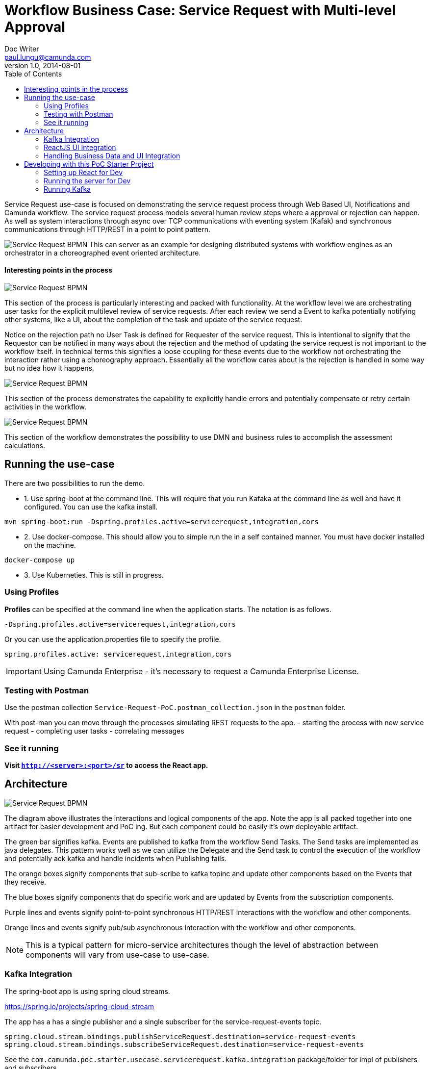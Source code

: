 = Workflow Business Case: Service Request with Multi-level Approval
Doc Writer <paul.lungu@camunda.com>
v1.0, 2014-08-01
:toc: right

Service Request use-case is focused on demonstrating the service request process through Web Based UI, Notifications and Camunda workflow. The service request process models several human review steps where a approval or rejection can happen. As well as system interactions through async over TCP communications with eventing system (Kafak) and synchronous communications through HTTP/REST in a point to point pattern.

image:./docs/images/service-request-workflow-model.png[Service Request BPMN]
This can server as an example for designing distributed systems with workflow engines as an orchestrator in a choreographed event oriented architecture.


#### Interesting points in the process
image:./docs/images/service-request-approval-and-integration.png[Service Request BPMN]
====
This section of the process is particularly interesting and packed with functionality. At the workflow level we are orchestrating user tasks for the explicit multilevel review of service requests. After each review we send a Event to kafka potentially notifying other systems, like a UI, about the completion of the task and update of the service request.

Notice on the rejection path no User Task is defined for Requester of the service request. This is intentional to signify that the Requestor can be notified in many ways about the rejection and the method of updating the service request is not important to the workflow itself. In technical terms this signifies a loose coupling for these events due to the workflow not orchestrating the interaction rather using a choreography approach. Essentially all the workflow cares about is the rejection is handled in some way but no idea how it happens.
====


image:./docs/images/service-request-error-handling.png[Service Request BPMN]
====
This section of the process demonstrates the capability to explicitly handle errors and potentially compensate or retry certain activities in the workflow.
====
image:./docs/images/service-request-biz-calcs.png[Service Request BPMN]
====
This section of the workflow demonstrates the possibility to use DMN and business rules to accomplish the assessment calculations.
====

## Running the use-case

There are two possibilities to run the demo.

- 1. Use spring-boot at the command line. This will require that you run Kafaka at the command line as well and have it configured. You can use the kafka install.

```
mvn spring-boot:run -Dspring.profiles.active=servicerequest,integration,cors
```

- 2. Use docker-compose. This should allow you to simple run the in a self contained manner. You must have docker installed on the machine.

```
docker-compose up
```

- 3. Use Kuberneties. This is still in progress.

### Using Profiles
====
**Profiles** can be specified at the command line when the application starts. The notation is as follows.

`-Dspring.profiles.active=servicerequest,integration,cors`

Or you can use the application.properties file to specify the profile.

```yaml
spring.profiles.active: servicerequest,integration,cors
```
====

IMPORTANT: Using Camunda Enterprise - it's necessary to request a Camunda Enterprise License.

//### Loading Test Data
//TODO: Create REST end-point to parse csv and load service request data, start processes associating with a service id/business key


### Testing with Postman

Use the postman collection `Service-Request-PoC.postman_collection.json` in the `postman` folder.

With post-man you can move through the processes simulating REST requests to the app.
- starting the process with new service request
- completing user tasks
- correlating messages

### See it running
**Visit `http://<server>:<port>/sr` to access the React app.**


## Architecture

image:./docs/images/service-request-architecture.png[Service Request BPMN]
====
The diagram above illustrates the interactions and logical components of the app. Note the app is all packed together into one artifact for easier development and PoC ing. But each component could be easily it's own deployable artifact.

The green bar signifies kafka. Events are published to kafka from the workflow Send Tasks. The Send tasks are implemented as java delegates. This pattern works well as we can utilize the Delegate and the Send task to control the execution of the workflow and potentially ack kafka  and handle incidents when Publishing fails.

The orange boxes signify components that sub-scribe to kafka topinc and update other components based on the Events that they receive.

The blue boxes signify components that do specific work and are updated by Events from the subscription components.

Purple lines and events signify point-to-point synchronous HTTP/REST interactions with the workflow and other components.

Orange lines and events signify pub/sub asynchronous interaction with the workflow and other components.

====
NOTE: This is a typical pattern for micro-service architectures though the level of abstraction between components will vary from use-case to use-case.

### Kafka Integration
The spring-boot app is using spring cloud streams.

https://spring.io/projects/spring-cloud-stream

====
The app has a has a single publisher and a single subscriber for the service-request-events topic.

```
spring.cloud.stream.bindings.publishServiceRequest.destination=service-request-events
spring.cloud.stream.bindings.subscribeServiceRequest.destination=service-request-events
```
See the `com.camunda.poc.starter.usecase.servicerequest.kafka.integration` package/folder for impl of publishers and subscribers.
====

====
A single subscriber is implemented `ServiceRequestEventSubscriber.java`; it simply gets the message from the topic and serialized into memory. Then it saves/caches the Service Request into the local db based on the event type.
====

====
Two publishers are implemented, `ServiceRequestCreateEventPublishingDelegate.java` and `ServiceRequestUpdateEventPublishingDelegate.java`. These publishers are also JavaDelegtes and are wired into the bpmn model and are executed during the process execution. This is a powerful pattern as it lets us control the execution of the workflow and handle errors incidents and more.

The publisher publishes a ServiceRequestEvent with event meta-data such as the Name and Type as well as parameters such as workflow state and business data. It also encapsulates a ServiceRequest. which is our primary business object.

The Service Request Event meta-data helps other components understand what to do with the event.
====

### ReactJS UI Integration
====
The Maven frontend-maven-plugin configured in pom.xml is used to build the ReactJS app. The plugin creates a bundle.js file which ends up in `src/main/resources/static/built/bundle.js`. The static directory makes static resources such as JS and HTML available to the java app.

The Java application boot-straps the ReactJS App through Thymeleaf a java/spring frontend framework. The templates directory `src/main/resources/templates/app.html` has a HTML file app.html which calls the React app through a `<script />` tag loading the HTML into the react div `<div id="react"></div>`

Thymeleaf ties the Java frontend together using a Spring controller. `src/main/java/com/camunda/poc/starter/use-case/service.request/controller/ui/UIServicerequestController.java`. Mapping the app context to /sr and calling the app.html.

The React Components are organized under the `src\main\js\reactjs` folder into a use-case folder then subdivided by component.

Webpack and package.json define the structure and dependencies for the React App that allow and build the app into the bundle.js which is later placed in the static directory as explained previously. Allowing our frontend to load the plain EcmaScript.

Foundation CSS is used for styling https://get.foundation/sites/docs/index.html

NOTE: The react app is built in this manner, wrapped in spring-boot app, for convenience and consistency. This makes dev-ops, demoing and getting started easier and may not be appropriate for other technology stacks and dev-ops scenarios.

====

### Handling Business Data and UI Integration
TIP: see the pattern described in the Camunda Best Practices https://camunda.com/best-practices/handling-data-in-processes/ and https://camunda.com/best-practices/enhancing-tasklists-with-business-data/

====
Often and for numerous reasons we need to consolidate data from different sources. In this app I use JPA and Spring REST with some of springs features to build a custom API. Primarily for making integration with the UI easier. Here are few reasons why I take this approach.

- Reduce queries the UI does to the backend
- Make it easier to build UI components
- Create abstraction layer that can be used to integrate other technical and business requirements like reporting and security.
- Have a source of truth for process meta-data

NOTE: Also keep in mind I want to keep every-thing self contained for PoC purposes. Think in logical terms and that these components could be another technology or several other technologies depending on the specific needs.
====

#### How does it work
====
Spring REST controllers are used to post data to the workflow. Simple and concise API's are defined for interaction with the process. See `ServiceRequestController.java` The API always takes a SerivceRequest object and returns and HTTP Status. The RESTful endpoint context mapping is associated to Commands that can happen in the system. Such as CREATE, UPDATE and SAVE and intended to work in a point-to-point(request/response) synchronous fashion.

The controllers only write POST/PUT data CREATING and UPDATING only.
====
IMPORTANT: The intention is to create a https://martinfowler.com/bliki/CQRS.html#:~:text=CQRS%20stands%20for%20Command%20Query,you%20use%20to%20read%20information[CQRS(Command Query Responsibility Segregation)] pattern for interaction. This can increase scalability while reducing complexity in distributed systems.
====
A separate API and logically separate data-store is used to query ServiceRequest data. Updates to this data-store always happen in an asynchronous fashion. For example when a Approval task in the work flow completes the workflow publishes an UPDATE-SERVICE-REQUEST event. The subscriber reads the event and decides what to do. In certain cases it updates the ServiceRequest in the data-store. Other components can now read from the data-store such as the UI.

We can guarantee the data is published to the data store with the workflow. See the section above on the JavaDelegates that implement the publishing functionality.

https://spring.io/blog/2011/02/10/getting-started-with-spring-data-jpa[Spring Data JPA] is the technology used for the ServiceRequest data. Spring Data allows for an easy way to create API's that are easy for a UI to query. Also an easy way to combine data into a useful form for the UI to consume.
====

## Developing with this PoC Starter Project

#### Setting up React for Dev

====
- Configure the api endpoint. This is the backend spring-boot server where the react app gets data
```
In the .env file in the project home directory change the environment variables to match the spring-boot server context.

* Note you should only need to do this if you cannot access the spring-boot server on localhost and you plan to run the React App standalone.

* If running the react app as a standalalone and not on localhost configure the API_HOST and API_POST environment vars as follows inserting your host and port for the spring-boot server.

    API_HOST=http://127.0.0.1
    API_PORT=8080
    API_ROOT=api

* Note, you will need to use the cors profile in this setup and potentially modify the cors config in the spring-boot app.

```
- Run node and server.js by starting a node server in the home directory of the project. You may need to run `npm install` first.
```
nodemon server.js
```
also run the web-pack watch in the project home so you can update the bundle as you modify reactjs
```
webpack -w
```

IMPORTANT: You may need to install nodejs, nodemon and webpack depending on your environment setup

====

#### Running the server for Dev

====
NOTE: you need to run the cors profile when using nodemon

NOTE: you can enable spring-dev-tools to build front and back-end component in dev mode providing faster restarts and live-reload.

If you are developing only front-end components than you can user docker-compose and follow the React setup above.

cd to the docker-compose directory and run
```
docker-compose up
```

For development on the backed use run the spring-boot app on command line

You can also run the app in dev mode by uncommenting spring-dev-tools in pom.xml

WARNING: spring-dev-tools affects the way Camunda serializes objects into process vars and will cause serialization errors in some cases. So it is commented out in pom.xml by default.

run the following with the appropriate profiles

```
mvn spring-boot:run mvn spring-boot:run -Dspring.profiles.active=servicerequest,integration,cors
```

====

#### Running Kafka
====
NOTE: A simple Kafka congfig is packaged into docker-compose. See `docker-compose` directory in the project home folder. Also you can run docker compose as follows.
```
 docker-compose up
```
kafka image docs https://hub.docker.com/r/bitnami/kafka/

Use the downloaded Kafka Distro if you prefer. I have included the distro in the `kafka` folder in the project home. See kafka docs to run it.

NOTE: I use the consumer in the kafka distro during dev to see when messages are published.
```
./bin/kafka-console-consumer.sh --topic service-request-events --bootstrap-server localhost:9092
```
====
